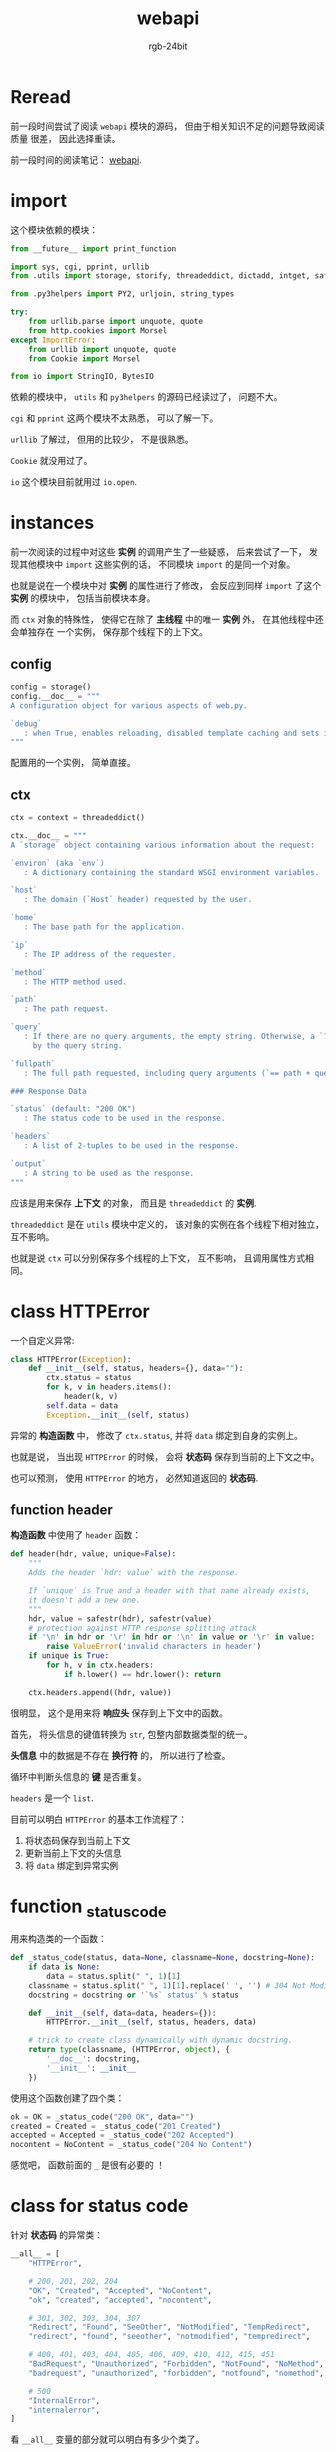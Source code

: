 #+TITLE:      webapi
#+AUTHOR:     rgb-24bit
#+EMAIL:      rgb-24bit@foxmail.com

* Table of Contents                                       :TOC_4_gh:noexport:
- [[#reread][Reread]]
- [[#import][import]]
- [[#instances][instances]]
  - [[#config][config]]
  - [[#ctx][ctx]]
- [[#class-httperror][class HTTPError]]
  - [[#function-header][function header]]
- [[#function-_status_code][function _status_code]]
- [[#class-for-status-code][class for status code]]
- [[#function-rawinput][function rawinput]]

* Reread
  前一段时间尝试了阅读 ~webapi~ 模块的源码， 但由于相关知识不足的问题导致阅读质量
  很差， 因此选择重读。

  前一段时间的阅读笔记： [[file:trash/webapi.org][webapi]].
  
* import
  这个模块依赖的模块：
  #+BEGIN_SRC python
    from __future__ import print_function

    import sys, cgi, pprint, urllib
    from .utils import storage, storify, threadeddict, dictadd, intget, safestr

    from .py3helpers import PY2, urljoin, string_types

    try:
        from urllib.parse import unquote, quote
        from http.cookies import Morsel
    except ImportError:
        from urllib import unquote, quote
        from Cookie import Morsel

    from io import StringIO, BytesIO
  #+END_SRC

  依赖的模块中， ~utils~ 和 ~py3helpers~ 的源码已经读过了， 问题不大。

  ~cgi~ 和 ~pprint~ 这两个模块不太熟悉， 可以了解一下。

  ~urllib~ 了解过， 但用的比较少， 不是很熟悉。

  ~Cookie~ 就没用过了。

  ~io~ 这个模块目前就用过 ~io.open~.

* instances
  前一次阅读的过程中对这些 *实例* 的调用产生了一些疑惑， 后来尝试了一下，
  发现其他模块中 ~import~ 这些实例的话， 不同模块 ~import~ 的是同一个对象。

  也就是说在一个模块中对 *实例* 的属性进行了修改， 会反应到同样 ~import~ 了这个 *实例*
  的模块中， 包括当前模块本身。

  而 ~ctx~ 对象的特殊性， 使得它在除了 *主线程* 中的唯一 *实例* 外， 在其他线程中还会单独存在
  一个实例， 保存那个线程下的上下文。

** config
   #+BEGIN_SRC python
     config = storage()
     config.__doc__ = """
     A configuration object for various aspects of web.py.

     `debug`
        : when True, enables reloading, disabled template caching and sets internalerror to debugerror.
     """
   #+END_SRC

   配置用的一个实例， 简单直接。

** ctx
   #+BEGIN_SRC python
     ctx = context = threadeddict()

     ctx.__doc__ = """
     A `storage` object containing various information about the request:

     `environ` (aka `env`)
        : A dictionary containing the standard WSGI environment variables.

     `host`
        : The domain (`Host` header) requested by the user.

     `home`
        : The base path for the application.

     `ip`
        : The IP address of the requester.

     `method`
        : The HTTP method used.

     `path`
        : The path request.

     `query`
        : If there are no query arguments, the empty string. Otherwise, a `?` followed
          by the query string.

     `fullpath`
        : The full path requested, including query arguments (`== path + query`).

     ### Response Data

     `status` (default: "200 OK")
        : The status code to be used in the response.

     `headers`
        : A list of 2-tuples to be used in the response.

     `output`
        : A string to be used as the response.
     """
   #+END_SRC

   应该是用来保存 *上下文* 的对象， 而且是 ~threadeddict~ 的 *实例*.

   ~threadeddict~ 是在 ~utils~ 模块中定义的， 该对象的实例在各个线程下相对独立， 互不影响。

   也就是说 ~ctx~ 可以分别保存多个线程的上下文， 互不影响， 且调用属性方式相同。

* class HTTPError
  一个自定义异常:
  #+BEGIN_SRC python
    class HTTPError(Exception):
        def __init__(self, status, headers={}, data=""):
            ctx.status = status
            for k, v in headers.items():
                header(k, v)
            self.data = data
            Exception.__init__(self, status)
  #+END_SRC

  异常的 *构造函数* 中， 修改了 ~ctx.status~, 并将 ~data~ 绑定到自身的实例上。

  也就是说， 当出现 ~HTTPError~ 的时候， 会将 *状态码* 保存到当前的上下文之中。

  也可以预测， 使用 ~HTTPError~ 的地方， 必然知道返回的 *状态码*.

** function header
   *构造函数* 中使用了 ~header~ 函数：
   #+BEGIN_SRC python
     def header(hdr, value, unique=False):
         """
         Adds the header `hdr: value` with the response.

         If `unique` is True and a header with that name already exists,
         it doesn't add a new one.
         """
         hdr, value = safestr(hdr), safestr(value)
         # protection against HTTP response splitting attack
         if '\n' in hdr or '\r' in hdr or '\n' in value or '\r' in value:
             raise ValueError('invalid characters in header')
         if unique is True:
             for h, v in ctx.headers:
                 if h.lower() == hdr.lower(): return

         ctx.headers.append((hdr, value))
   #+END_SRC

   很明显， 这个是用来将 *响应头* 保存到上下文中的函数。

   首先， 将头信息的键值转换为 ~str~, 包整内部数据类型的统一。

   *头信息* 中的数据是不存在 *换行符* 的， 所以进行了检查。

   循环中判断头信息的 *键* 是否重复。

   ~headers~ 是一个 ~list~.

   目前可以明白 ~HTTPError~ 的基本工作流程了：
   1. 将状态码保存到当前上下文
   2. 更新当前上下文的头信息
   3. 将 ~data~ 绑定到异常实例

* function _status_code
  用来构造类的一个函数：
  #+BEGIN_SRC python
    def _status_code(status, data=None, classname=None, docstring=None):
        if data is None:
            data = status.split(" ", 1)[1]
        classname = status.split(" ", 1)[1].replace(' ', '') # 304 Not Modified -> NotModified
        docstring = docstring or '`%s` status' % status

        def __init__(self, data=data, headers={}):
            HTTPError.__init__(self, status, headers, data)

        # trick to create class dynamically with dynamic docstring.
        return type(classname, (HTTPError, object), {
            '__doc__': docstring,
            '__init__': __init__
        })
  #+END_SRC

  使用这个函数创建了四个类：
  #+BEGIN_SRC python
    ok = OK = _status_code("200 OK", data="")
    created = Created = _status_code("201 Created")
    accepted = Accepted = _status_code("202 Accepted")
    nocontent = NoContent = _status_code("204 No Content")
  #+END_SRC
  
  感觉吧， 函数前面的 ~_~ 是很有必要的 ！

* class for status code
  针对 *状态码* 的异常类：
  #+BEGIN_SRC python
    __all__ = [
        "HTTPError",

        # 200, 201, 202, 204
        "OK", "Created", "Accepted", "NoContent",
        "ok", "created", "accepted", "nocontent",

        # 301, 302, 303, 304, 307
        "Redirect", "Found", "SeeOther", "NotModified", "TempRedirect",
        "redirect", "found", "seeother", "notmodified", "tempredirect",

        # 400, 401, 403, 404, 405, 406, 409, 410, 412, 415, 451
        "BadRequest", "Unauthorized", "Forbidden", "NotFound", "NoMethod", "NotAcceptable", "Conflict", "Gone", "PreconditionFailed", "UnsupportedMediaType", "UnavailableForLegalReasons",
        "badrequest", "unauthorized", "forbidden", "notfound", "nomethod", "notacceptable", "conflict", "gone", "preconditionfailed", "unsupportedmediatype", "unavailableforlegalreasons",

        # 500
        "InternalError",
        "internalerror",
    ]
  #+END_SRC
  
  看 ~__all__~ 变量的部分就可以明白有多少个类了。

  这部分的代码主要就是针对不同的状态码的操作， 相当繁琐。

  但是浏览还是有助于了解 ~HTTP~ 协议相关的内容。

  留个链接： [[https://github.com/webpy/webpy/blob/master/web/webapi.py#L54][HTTPError]].

* function rawinput
  和 ~raw_input~ 就差个 ~_~:
  #+BEGIN_SRC python
    def rawinput(method=None):
        """Returns storage object with GET or POST arguments.
        """
        method = method or "both"

        def dictify(fs):
            # hack to make web.input work with enctype='text/plain.
            if fs.list is None:
                fs.list = []

            return dict([(k, fs[k]) for k in fs.keys()])

        e = ctx.env.copy()
        a = b = {}

        if method.lower() in ['both', 'post', 'put']:
            if e['REQUEST_METHOD'] in ['POST', 'PUT']:
                if e.get('CONTENT_TYPE', '').lower().startswith('multipart/'):
                    # since wsgi.input is directly passed to cgi.FieldStorage,
                    # it can not be called multiple times. Saving the FieldStorage
                    # object in ctx to allow calling web.input multiple times.
                    a = ctx.get('_fieldstorage')
                    if not a:
                        fp = e['wsgi.input']
                        a = cgi.FieldStorage(fp=fp, environ=e, keep_blank_values=1)
                        ctx._fieldstorage = a
                else:
                    d = data()
                    if PY2 and isinstance(d, unicode):
                        d = d.encode('utf-8')
                    fp = BytesIO(d)
                    a = cgi.FieldStorage(fp=fp, environ=e, keep_blank_values=1)
                a = dictify(a)

        if method.lower() in ['both', 'get']:
            e['REQUEST_METHOD'] = 'GET'
            b = dictify(cgi.FieldStorage(environ=e, keep_blank_values=1))

        def process_fieldstorage(fs):
            if isinstance(fs, list):
                return [process_fieldstorage(x) for x in fs]
            elif fs.filename is None:
                return fs.value
            else:
                return fs

        return storage([(k, process_fieldstorage(v)) for k, v in dictadd(b, a).items()])
  #+END_SRC
 
  首先是嵌套函数 ~dictify~, 目测和 ~Storage~ 对象有关。

  关于 ~Storage~ 的内容忘了不少， 重新打开 ~utils~ 看了一下， 发现
  ~Storage~ 是继承自 ~dict~ 的， 并重构的 *设置属性* 的魔法方法。

  使得设置与获取属性的时候就等价于设置获取字典的键值。

  ~utils~ 中定义了一个函数 ~storify~, 将一个映射对象转化为 ~storage~ 对象。

  这个 ~dictify~ 的部分作用应该就是将 ~storage~ 转化为 ~dict~.

  然后， 获取了 *上下文* 中的 ~env~ 对象的浅拷贝。

  ~a = b = {}~, a 和 b 都是同一个对象。

  emmm, 用到 ~cgi~ 了， 先去了解一下。

